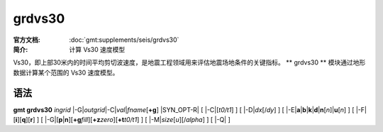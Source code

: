 .. index:: ! grdvs30

grdvs30
=======

:官方文档: :doc:`gmt:supplements/seis/grdvs30`
:简介: 计算 Vs30 速度模型

Vs30，即上部30米内的时间平均剪切波速度，是地震工程领域用来评估地震场地条件的关键指标。
** grdvs30 ** 模块通过地形数据计算某个范围的 Vs30 速度模型。

语法
----

**gmt grdvs30** *ingrid* 
|-G|\ *outgrid*\
|-C|\ *val*\|\ *fname*\[\ **+g**\]
|SYN_OPT-R|
[ |-C|\ [*t0/t1*] ]
[ |-D|\ *dx*\ [/*dy*] ]
[ |-E|\ **a**\|\ **b**\|\ **k**\|\ **d**\|\ **n**\ [*n*]\|\ **u**\ [*n*] ]
[ |-F|\ [**i**][**q**][**r**] ]
[ |-G|\ [**p**\|\ **n**][**+g**\ *fill*][**+z**\ *zero*][**+t**\ *t0/t1*] ]
[ |-M|\ *size*\ [*u*][/*alpha*] ]
[ |-Q| ]